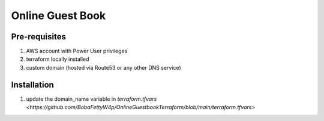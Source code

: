 Online Guest Book
=================

.. image:: https://user-images.githubusercontent.com/111187499/218286042-91e5698e-e269-4dbb-b5b1-4999cc452d6e.png

Pre-requisites
--------------
#. AWS account with Power User privileges
#. terraform locally installed
#. custom domain (hosted via Route53 or any other DNS service)

Installation
------------
#. update the domain_name variable in `terraform.tfvars <https://github.com/BobaFettyW4p/OnlineGuestbookTerraform/blob/main/terraform.tfvars>`

